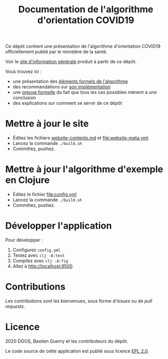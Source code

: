 #+title: Documentation de l'algorithme d'orientation COVID19

Ce dépôt contient une présentation de l'algorithme d'orientation
COVID19 officiellement publié par le ministère de la santé.

Voir le [[https://delegation-numerique-en-sante.github.io/covid19-algorithme-orientation/][site d'information générale]] produit à partir de ce dépôt.

Vous trouvez ici :

- une présentation des [[file:pseudo-code.org][éléments formels de l'algorithme]]
- des recommandations sur [[file:implementation.org][son implémentation]]
- une [[file:z3/][preuve formelle]] du fait que tous les cas possibles mènent à une conclusion
- des explications sur comment se servir de ce dépôt

* Mettre à jour le site

- Éditez les fichiers [[file:website-contents.md][website-contents.md]] et [[file:website-meta.yml]].
- Lancez la commande =./build.sh=
- Committez, pushez.

* Mettre à jour l'algorithme d'exemple en Clojure

- Éditez le fichier [[file:config.yml]]
- Lancez la commande =./build.sh=
- Committez, pushez.

* Développer l'application

Pour développer :

1. Configurez =config.yml=
2. Testez avec =clj -A:test=
3. Compilez avec =clj -A:fig=
4. Allez à http://localhost:9500

* Contributions

Les contributions sont les bienvenues, sous forme d'/issues/ ou de /pull
requests/.

* Licence

2020 DGOS, Bastien Guerry et les contributeurs du dépôt.

Le code source de cette application est publié sous licence [[file:LICENSE][EPL 2.0]].
